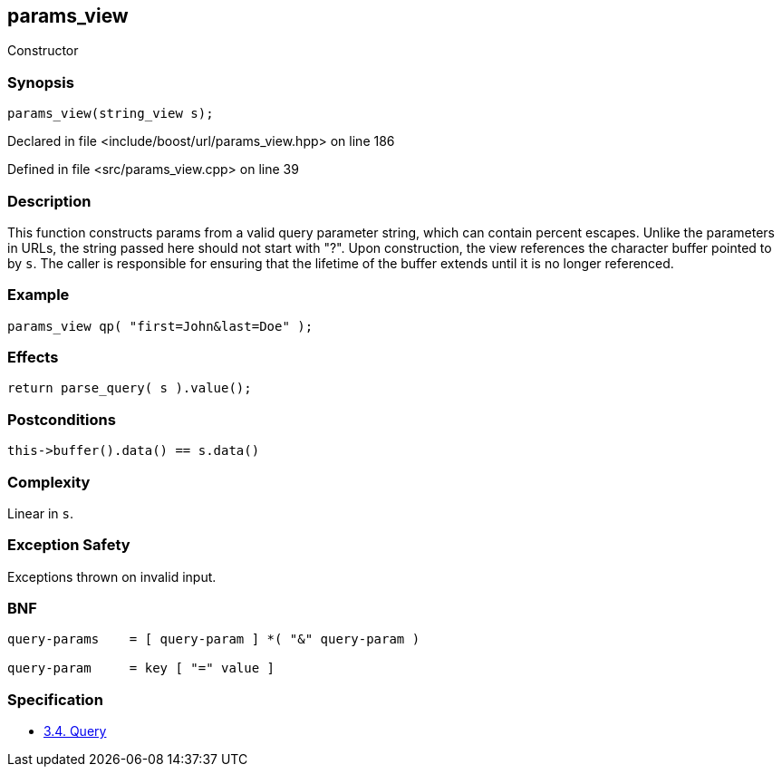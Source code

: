 :relfileprefix: ../../../
[#9AD6406FF4EAA95725C1EA110E914F0306FEA4F0]
== params_view

pass:v,q[Constructor]


=== Synopsis

[source,cpp,subs="verbatim,macros,-callouts"]
----
params_view(string_view s);
----

Declared in file <include/boost/url/params_view.hpp> on line 186

Defined in file <src/params_view.cpp> on line 39

=== Description

pass:v,q[This function constructs params from] pass:v,q[a valid query parameter string, which]
pass:v,q[can contain percent escapes. Unlike]
pass:v,q[the parameters in URLs, the string]
pass:v,q[passed here should not start with "?".]
pass:v,q[Upon construction, the view references]
pass:v,q[the character buffer pointed to by `s`.]
pass:v,q[The caller is responsible for ensuring]
pass:v,q[that the lifetime of the buffer extends]
pass:v,q[until it is no longer referenced.]

=== Example
[,cpp]
----
params_view qp( "first=John&last=Doe" );
----

=== Effects
[,cpp]
----
return parse_query( s ).value();
----

=== Postconditions
[,cpp]
----
this->buffer().data() == s.data()
----

=== Complexity
pass:v,q[Linear in `s`.]

=== Exception Safety
pass:v,q[Exceptions thrown on invalid input.]

=== BNF
[,cpp]
----
query-params    = [ query-param ] *( "&" query-param )

query-param     = key [ "=" value ]
----

=== Specification

* link:https://datatracker.ietf.org/doc/html/rfc3986#section-3.4[3.4.  Query]


